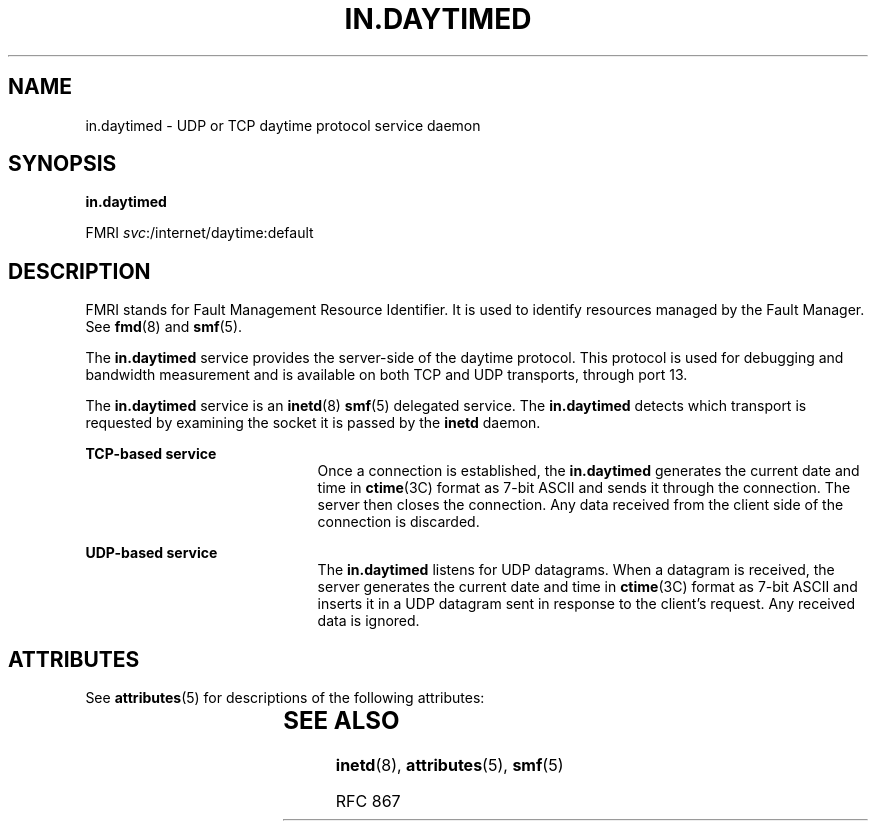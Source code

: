 '\" te
.\" Copyright (c) 2004, Sun Microsystems, Inc. All Rights Reserved
.\" The contents of this file are subject to the terms of the Common Development and Distribution License (the "License").  You may not use this file except in compliance with the License.
.\" You can obtain a copy of the license at usr/src/OPENSOLARIS.LICENSE or http://www.opensolaris.org/os/licensing.  See the License for the specific language governing permissions and limitations under the License.
.\" When distributing Covered Code, include this CDDL HEADER in each file and include the License file at usr/src/OPENSOLARIS.LICENSE.  If applicable, add the following below this CDDL HEADER, with the fields enclosed by brackets "[]" replaced with your own identifying information: Portions Copyright [yyyy] [name of copyright owner]
.TH IN.DAYTIMED 8 "Aug 23, 2004"
.SH NAME
in.daytimed \- UDP or TCP daytime protocol service daemon
.SH SYNOPSIS
.LP
.nf
\fBin.daytimed\fR
.fi

.LP
.nf
FMRI \fIsvc\fR:/internet/daytime:default
.fi

.SH DESCRIPTION
.sp
.LP
FMRI stands for Fault Management Resource Identifier. It is used to identify
resources managed by the Fault Manager. See \fBfmd\fR(8) and \fBsmf\fR(5).
.sp
.LP
The \fBin.daytimed\fR service provides the server-side of the daytime protocol.
This protocol is used for debugging and bandwidth measurement and is available
on both TCP and UDP transports, through port 13.
.sp
.LP
The \fBin.daytimed\fR service is an \fBinetd\fR(8) \fBsmf\fR(5) delegated
service. The \fBin.daytimed\fR detects which transport is requested by
examining the socket it is passed by the \fBinetd\fR daemon.
.sp
.ne 2
.na
\fBTCP-based service\fR
.ad
.RS 21n
Once a connection is established, the \fBin.daytimed\fR generates the current
date and time in \fBctime\fR(3C) format as 7-bit ASCII and sends it through the
connection. The server then closes the connection. Any data received from the
client side of the connection is discarded.
.RE

.sp
.ne 2
.na
\fBUDP-based service\fR
.ad
.RS 21n
The \fBin.daytimed\fR listens for UDP datagrams. When a datagram is received,
the server generates the current date and time in \fBctime\fR(3C) format as
7-bit ASCII and inserts it in a UDP datagram sent in response to the client's
request. Any received data is ignored.
.RE

.SH ATTRIBUTES
.sp
.LP
See \fBattributes\fR(5) for descriptions of the following attributes:
.sp

.sp
.TS
box;
c | c
l | l .
ATTRIBUTE TYPE	ATTRIBUTE VALUE
_
Interface Stability	Evolving
.TE

.SH SEE ALSO
.sp
.LP
\fBinetd\fR(8), \fBattributes\fR(5), \fBsmf\fR(5)
.sp
.LP
RFC 867
